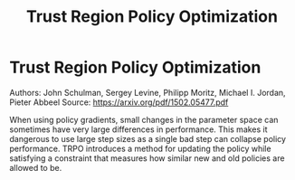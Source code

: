 #+TITLE: Trust Region Policy Optimization
#+DESCRIPTION:
#+STARTUP: latexpreview

* Trust Region Policy Optimization

Authors: John Schulman, Sergey Levine, Philipp Moritz, Michael I. Jordan, Pieter Abbeel
Source: https://arxiv.org/pdf/1502.05477.pdf

When using policy gradients, small changes in the parameter space can sometimes have very large differences in performance. This makes it dangerous to use large step sizes as a single bad step can collapse policy performance. TRPO introduces a method for updating the policy while satisfying a constraint that measures how similar new and old policies are allowed to be.
